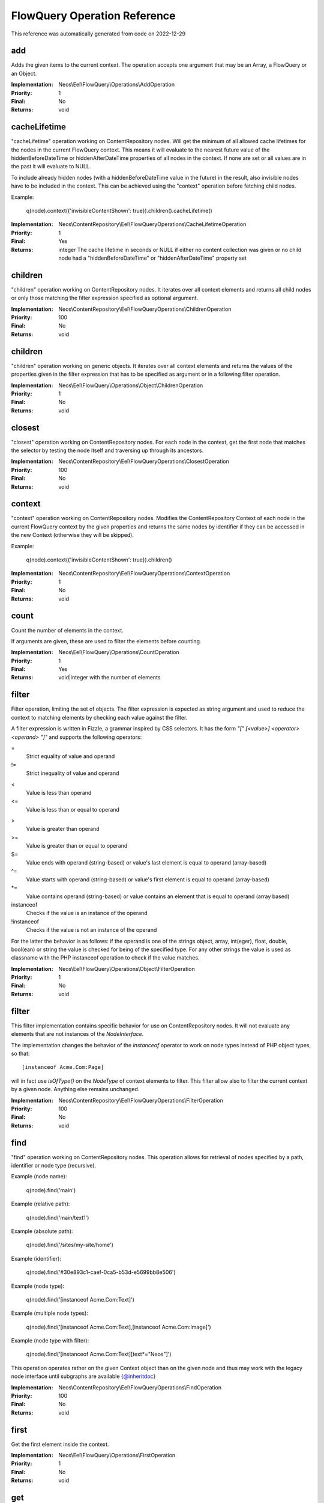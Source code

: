.. _`FlowQuery Operation Reference`:

FlowQuery Operation Reference
=============================

This reference was automatically generated from code on 2022-12-29


.. _`FlowQuery Operation Reference: add`:

add
---

Adds the given items to the current context.
The operation accepts one argument that may be an Array, a FlowQuery
or an Object.

:Implementation: Neos\\Eel\\FlowQuery\\Operations\\AddOperation
:Priority: 1
:Final: No
:Returns: void





.. _`FlowQuery Operation Reference: cacheLifetime`:

cacheLifetime
-------------

"cacheLifetime" operation working on ContentRepository nodes. Will get the minimum of all allowed cache lifetimes for the
nodes in the current FlowQuery context. This means it will evaluate to the nearest future value of the
hiddenBeforeDateTime or hiddenAfterDateTime properties of all nodes in the context. If none are set or all values
are in the past it will evaluate to NULL.

To include already hidden nodes (with a hiddenBeforeDateTime value in the future) in the result, also invisible nodes
have to be included in the context. This can be achieved using the "context" operation before fetching child nodes.

Example:

	q(node).context({'invisibleContentShown': true}).children().cacheLifetime()

:Implementation: Neos\\ContentRepository\\Eel\\FlowQueryOperations\\CacheLifetimeOperation
:Priority: 1
:Final: Yes
:Returns: integer The cache lifetime in seconds or NULL if either no content collection was given or no child node had a "hiddenBeforeDateTime" or "hiddenAfterDateTime" property set





.. _`FlowQuery Operation Reference: children`:

children
--------

"children" operation working on ContentRepository nodes. It iterates over all
context elements and returns all child nodes or only those matching
the filter expression specified as optional argument.

:Implementation: Neos\\ContentRepository\\Eel\\FlowQueryOperations\\ChildrenOperation
:Priority: 100
:Final: No
:Returns: void





.. _`FlowQuery Operation Reference: children`:

children
--------

"children" operation working on generic objects. It iterates over all
context elements and returns the values of the properties given in the
filter expression that has to be specified as argument or in a following
filter operation.

:Implementation: Neos\\Eel\\FlowQuery\\Operations\\Object\\ChildrenOperation
:Priority: 1
:Final: No
:Returns: void





.. _`FlowQuery Operation Reference: closest`:

closest
-------

"closest" operation working on ContentRepository nodes. For each node in the context,
get the first node that matches the selector by testing the node itself and
traversing up through its ancestors.

:Implementation: Neos\\ContentRepository\\Eel\\FlowQueryOperations\\ClosestOperation
:Priority: 100
:Final: No
:Returns: void





.. _`FlowQuery Operation Reference: context`:

context
-------

"context" operation working on ContentRepository nodes. Modifies the ContentRepository Context of each
node in the current FlowQuery context by the given properties and returns the same
nodes by identifier if they can be accessed in the new Context (otherwise they
will be skipped).

Example:

	q(node).context({'invisibleContentShown': true}).children()

:Implementation: Neos\\ContentRepository\\Eel\\FlowQueryOperations\\ContextOperation
:Priority: 1
:Final: No
:Returns: void





.. _`FlowQuery Operation Reference: count`:

count
-----

Count the number of elements in the context.

If arguments are given, these are used to filter the elements before counting.

:Implementation: Neos\\Eel\\FlowQuery\\Operations\\CountOperation
:Priority: 1
:Final: Yes
:Returns: void|integer with the number of elements





.. _`FlowQuery Operation Reference: filter`:

filter
------

Filter operation, limiting the set of objects. The filter expression is
expected as string argument and used to reduce the context to matching
elements by checking each value against the filter.

A filter expression is written in Fizzle, a grammar inspired by CSS selectors.
It has the form `"[" [<value>] <operator> <operand> "]"` and supports the
following operators:

=
  Strict equality of value and operand
!=
  Strict inequality of value and operand
<
  Value is less than operand
<=
  Value is less than or equal to operand
>
  Value is greater than operand
>=
  Value is greater than or equal to operand
$=
  Value ends with operand (string-based) or value's last element is equal to operand (array-based)
^=
  Value starts with operand (string-based) or value's first element is equal to operand (array-based)
*=
  Value contains operand (string-based) or value contains an element that is equal to operand (array based)
instanceof
  Checks if the value is an instance of the operand
!instanceof
  Checks if the value is not an instance of the operand


For the latter the behavior is as follows: if the operand is one of the strings
object, array, int(eger), float, double, bool(ean) or string the value is checked
for being of the specified type. For any other strings the value is used as
classname with the PHP instanceof operation to check if the value matches.

:Implementation: Neos\\Eel\\FlowQuery\\Operations\\Object\\FilterOperation
:Priority: 1
:Final: No
:Returns: void





.. _`FlowQuery Operation Reference: filter`:

filter
------

This filter implementation contains specific behavior for use on ContentRepository
nodes. It will not evaluate any elements that are not instances of the
`NodeInterface`.

The implementation changes the behavior of the `instanceof` operator to
work on node types instead of PHP object types, so that::

	[instanceof Acme.Com:Page]

will in fact use `isOfType()` on the `NodeType` of context elements to
filter. This filter allow also to filter the current context by a given
node. Anything else remains unchanged.

:Implementation: Neos\\ContentRepository\\Eel\\FlowQueryOperations\\FilterOperation
:Priority: 100
:Final: No
:Returns: void





.. _`FlowQuery Operation Reference: find`:

find
----

"find" operation working on ContentRepository nodes. This operation allows for retrieval
of nodes specified by a path, identifier or node type (recursive).

Example (node name):

	q(node).find('main')

Example (relative path):

	q(node).find('main/text1')

Example (absolute path):

	q(node).find('/sites/my-site/home')

Example (identifier):

	q(node).find('#30e893c1-caef-0ca5-b53d-e5699bb8e506')

Example (node type):

	q(node).find('[instanceof Acme.Com:Text]')

Example (multiple node types):

	q(node).find('[instanceof Acme.Com:Text],[instanceof Acme.Com:Image]')

Example (node type with filter):

	q(node).find('[instanceof Acme.Com:Text][text*="Neos"]')

This operation operates rather on the given Context object than on the given node
and thus may work with the legacy node interface until subgraphs are available
{@inheritdoc}

:Implementation: Neos\\ContentRepository\\Eel\\FlowQueryOperations\\FindOperation
:Priority: 100
:Final: No
:Returns: void





.. _`FlowQuery Operation Reference: first`:

first
-----

Get the first element inside the context.

:Implementation: Neos\\Eel\\FlowQuery\\Operations\\FirstOperation
:Priority: 1
:Final: No
:Returns: void





.. _`FlowQuery Operation Reference: get`:

get
---

Get a (non-wrapped) element from the context.

If FlowQuery is used, the result is always another FlowQuery. In case you
need to pass a FlowQuery result (and lazy evaluation does not work out) you
can use get() to unwrap the result from the "FlowQuery envelope".

If no arguments are given, the full context is returned. Otherwise the
value contained in the context at the index given as argument is
returned. If no such index exists, NULL is returned.

:Implementation: Neos\\Eel\\FlowQuery\\Operations\\GetOperation
:Priority: 1
:Final: Yes
:Returns: mixed





.. _`FlowQuery Operation Reference: has`:

has
---

"has" operation working on NodeInterface. Reduce the set of matched elements
to those that have a child node that matches the selector or given subject.

Accepts a selector, an array, an object, a traversable object & a FlowQuery
object as argument.

:Implementation: Neos\\ContentRepository\\Eel\\FlowQueryOperations\\HasOperation
:Priority: 100
:Final: No
:Returns: void





.. _`FlowQuery Operation Reference: is`:

is
--

Check whether the at least one of the context elements match the given filter.

Without arguments is evaluates to true if the context is not empty. If arguments
are given, they are used to filter the context before evaluation.

:Implementation: Neos\\Eel\\FlowQuery\\Operations\\IsOperation
:Priority: 1
:Final: Yes
:Returns: void|boolean





.. _`FlowQuery Operation Reference: last`:

last
----

Get the last element inside the context.

:Implementation: Neos\\Eel\\FlowQuery\\Operations\\LastOperation
:Priority: 1
:Final: No
:Returns: void





.. _`FlowQuery Operation Reference: neosUiDefaultNodes`:

neosUiDefaultNodes
------------------

Fetches all nodes needed for the given state of the UI

:Implementation: Neos\\Neos\\Ui\\FlowQueryOperations\\NeosUiDefaultNodesOperation
:Priority: 100
:Final: No
:Returns: void





.. _`FlowQuery Operation Reference: neosUiFilteredChildren`:

neosUiFilteredChildren
----------------------

"children" operation working on ContentRepository nodes. It iterates over all
context elements and returns all child nodes or only those matching
the filter expression specified as optional argument.

:Implementation: Neos\\Neos\\Ui\\FlowQueryOperations\\NeosUiFilteredChildrenOperation
:Priority: 100
:Final: No
:Returns: void





.. _`FlowQuery Operation Reference: next`:

next
----

"next" operation working on ContentRepository nodes. It iterates over all
context elements and returns the immediately following sibling.
If an optional filter expression is provided, it only returns the node
if it matches the given expression.

:Implementation: Neos\\ContentRepository\\Eel\\FlowQueryOperations\\NextOperation
:Priority: 100
:Final: No
:Returns: void





.. _`FlowQuery Operation Reference: nextAll`:

nextAll
-------

"nextAll" operation working on ContentRepository nodes. It iterates over all
context elements and returns each following sibling or only those matching
the filter expression specified as optional argument.

:Implementation: Neos\\ContentRepository\\Eel\\FlowQueryOperations\\NextAllOperation
:Priority: 0
:Final: No
:Returns: void





.. _`FlowQuery Operation Reference: nextUntil`:

nextUntil
---------

"nextUntil" operation working on ContentRepository nodes. It iterates over all context elements
and returns each following sibling until the matching sibling is found.
If an optional filter expression is provided as a second argument,
it only returns the nodes matching the given expression.

:Implementation: Neos\\ContentRepository\\Eel\\FlowQueryOperations\\NextUntilOperation
:Priority: 0
:Final: No
:Returns: void





.. _`FlowQuery Operation Reference: parent`:

parent
------

"parent" operation working on ContentRepository nodes. It iterates over all
context elements and returns each direct parent nodes or only those matching
the filter expression specified as optional argument.

:Implementation: Neos\\ContentRepository\\Eel\\FlowQueryOperations\\ParentOperation
:Priority: 100
:Final: No
:Returns: void





.. _`FlowQuery Operation Reference: parents`:

parents
-------

"parents" operation working on ContentRepository nodes. It iterates over all
context elements and returns the parent nodes or only those matching
the filter expression specified as optional argument.

:Implementation: Neos\\ContentRepository\\Eel\\FlowQueryOperations\\ParentsOperation
:Priority: 0
:Final: No
:Returns: void





.. _`FlowQuery Operation Reference: parents`:

parents
-------

"parents" operation working on ContentRepository nodes. It iterates over all
context elements and returns the parent nodes or only those matching
the filter expression specified as optional argument.

:Implementation: Neos\\Neos\\Eel\\FlowQueryOperations\\ParentsOperation
:Priority: 100
:Final: No
:Returns: void





.. _`FlowQuery Operation Reference: parentsUntil`:

parentsUntil
------------

"parentsUntil" operation working on ContentRepository nodes. It iterates over all
context elements and returns the parent nodes until the matching parent is found.
If an optional filter expression is provided as a second argument,
it only returns the nodes matching the given expression.

:Implementation: Neos\\ContentRepository\\Eel\\FlowQueryOperations\\ParentsUntilOperation
:Priority: 0
:Final: No
:Returns: void





.. _`FlowQuery Operation Reference: parentsUntil`:

parentsUntil
------------

"parentsUntil" operation working on ContentRepository nodes. It iterates over all
context elements and returns the parent nodes until the matching parent is found.
If an optional filter expression is provided as a second argument,
it only returns the nodes matching the given expression.

:Implementation: Neos\\Neos\\Eel\\FlowQueryOperations\\ParentsUntilOperation
:Priority: 100
:Final: No
:Returns: void





.. _`FlowQuery Operation Reference: prev`:

prev
----

"prev" operation working on ContentRepository nodes. It iterates over all
context elements and returns the immediately preceding sibling.
If an optional filter expression is provided, it only returns the node
if it matches the given expression.

:Implementation: Neos\\ContentRepository\\Eel\\FlowQueryOperations\\PrevOperation
:Priority: 100
:Final: No
:Returns: void





.. _`FlowQuery Operation Reference: prevAll`:

prevAll
-------

"prevAll" operation working on ContentRepository nodes. It iterates over all
context elements and returns each preceding sibling or only those matching
the filter expression specified as optional argument

:Implementation: Neos\\ContentRepository\\Eel\\FlowQueryOperations\\PrevAllOperation
:Priority: 0
:Final: No
:Returns: void





.. _`FlowQuery Operation Reference: prevUntil`:

prevUntil
---------

"prevUntil" operation working on ContentRepository nodes. It iterates over all context elements
and returns each preceding sibling until the matching sibling is found.
If an optional filter expression is provided as a second argument,
it only returns the nodes matching the given expression.

:Implementation: Neos\\ContentRepository\\Eel\\FlowQueryOperations\\PrevUntilOperation
:Priority: 0
:Final: No
:Returns: void





.. _`FlowQuery Operation Reference: property`:

property
--------

Used to access properties of a ContentRepository Node. If the property mame is
prefixed with _, internal node properties like start time, end time,
hidden are accessed.

:Implementation: Neos\\ContentRepository\\Eel\\FlowQueryOperations\\PropertyOperation
:Priority: 100
:Final: Yes
:Returns: mixed





.. _`FlowQuery Operation Reference: property`:

property
--------

Access properties of an object using ObjectAccess.

Expects the name of a property as argument. If the context is empty, NULL
is returned. Otherwise the value of the property on the first context
element is returned.

:Implementation: Neos\\Eel\\FlowQuery\\Operations\\Object\\PropertyOperation
:Priority: 1
:Final: Yes
:Returns: mixed





.. _`FlowQuery Operation Reference: remove`:

remove
------

Removes the given items from the current context.
The operation accepts one argument that may be an Array, a FlowQuery
or an Object.

:Implementation: Neos\\Eel\\FlowQuery\\Operations\\RemoveOperation
:Priority: 1
:Final: No
:Returns: void





.. _`FlowQuery Operation Reference: search`:

search
------



:Implementation: Neos\\Neos\\Ui\\FlowQueryOperations\\SearchOperation
:Priority: 100
:Final: No
:Returns: void





.. _`FlowQuery Operation Reference: siblings`:

siblings
--------

"siblings" operation working on ContentRepository nodes. It iterates over all
context elements and returns all sibling nodes or only those matching
the filter expression specified as optional argument.

:Implementation: Neos\\ContentRepository\\Eel\\FlowQueryOperations\\SiblingsOperation
:Priority: 100
:Final: No
:Returns: void





.. _`FlowQuery Operation Reference: slice`:

slice
-----

Slice the current context

If no arguments are given, the full context is returned. Otherwise the
value contained in the context are sliced with offset and length.

:Implementation: Neos\\Eel\\FlowQuery\\Operations\\SliceOperation
:Priority: 1
:Final: No
:Returns: void





.. _`FlowQuery Operation Reference: sort`:

sort
----

"sort" operation working on ContentRepository nodes.
Sorts nodes by specified node properties.

{@inheritdoc}

First argument is the node property to sort by. Works with internal arguments (_xyz) as well.
Second argument is the sort direction (ASC or DESC).
Third optional argument are the sort options (see https://www.php.net/manual/en/function.sort):
 - 'SORT_REGULAR'
 - 'SORT_NUMERIC'
 - 'SORT_STRING'
 - 'SORT_LOCALE_STRING'
 - 'SORT_NATURAL'
 - 'SORT_FLAG_CASE' (use as last option with SORT_STRING, SORT_LOCALE_STRING or SORT_NATURAL)
A single sort option can be supplied as string. Multiple sort options are supplied as array.
Other than the above listed sort options throw an error. Omitting the third parameter leaves FlowQuery sort() in SORT_REGULAR sort mode.
Example usages:
     sort("title", "ASC", ["SORT_NATURAL", "SORT_FLAG_CASE"])
     sort("risk", "DESC", "SORT_NUMERIC")

:Implementation: Neos\\Neos\\Eel\\FlowQueryOperations\\SortOperation
:Priority: 1
:Final: No
:Returns: void




